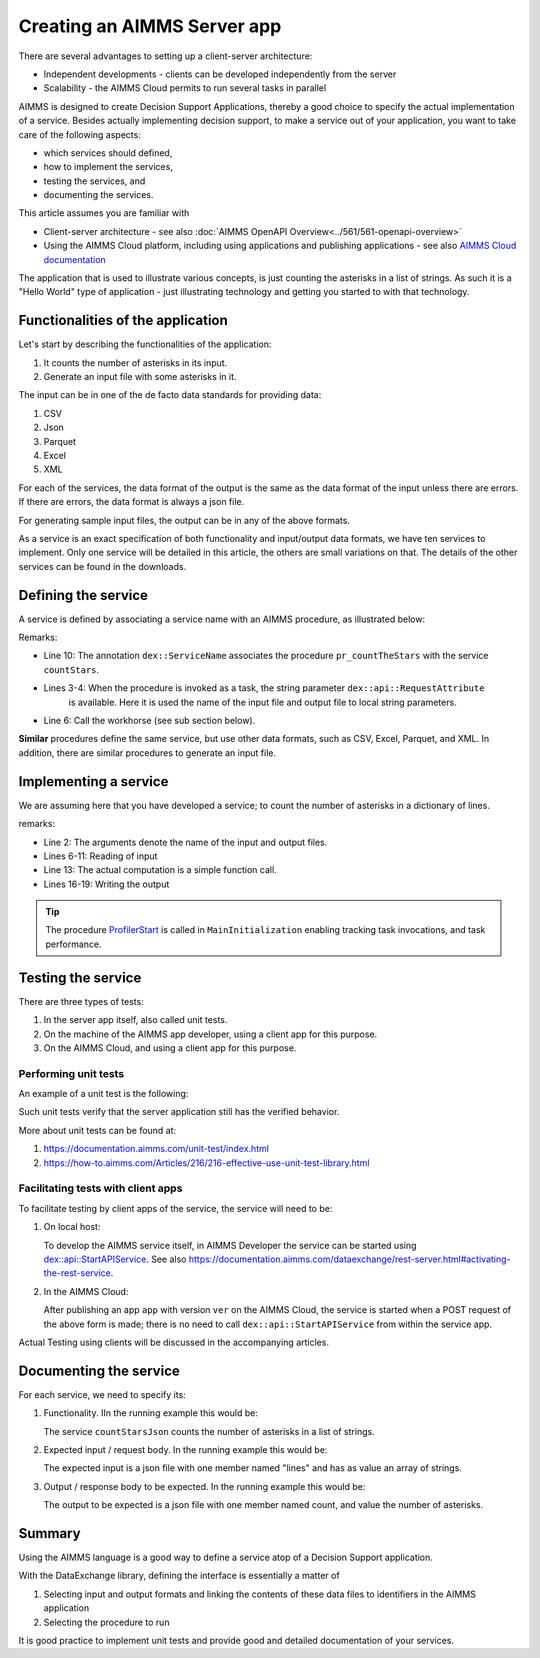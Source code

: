 Creating an AIMMS Server app
=============================

There are several advantages to setting up a client-server architecture:

* Independent developments - clients can be developed independently from the server

* Scalability - the AIMMS Cloud permits to run several tasks in parallel

AIMMS is designed to create Decision Support Applications, thereby a good choice to 
specify the actual implementation of a service. 
Besides actually implementing decision support, to make a service out of your application, 
you want to take care of the following aspects:

* which services should defined,

* how to implement the services,

* testing the services, and

* documenting the services. 

This article assumes you are familiar with 

* Client-server architecture - see also :doc:`AIMMS OpenAPI Overview<../561/561-openapi-overview>`

* Using the AIMMS Cloud platform, including using applications and publishing applications - 
  see also `AIMMS Cloud documentation <https://documentation.aimms.com/cloud/index.html>`_

The application that is used to illustrate various concepts, is just counting the asterisks in a list of strings. 
As such it is a "Hello World" type of application - 
just illustrating technology and getting you started to with that technology.


Functionalities of the application
----------------------------------

Let's start by describing the functionalities of the application:

#.  It counts the number of asterisks in its input.

#.  Generate an input file with some asterisks in it.

The input can be in one of the de facto data standards for providing data:

#.  CSV

#.  Json

#.  Parquet

#.  Excel

#.  XML

For each of the services, the data format of the output is the same as the data format of the input 
unless there are errors. If there are errors, the data format is always a json file.

For generating sample input files, the output can be in any of the above formats.

As a service is an exact specification of both functionality and input/output data formats, we have ten services to implement.
Only one service will be detailed in this article, the others are small variations on that. 
The details of the other services can be found in the downloads.


Defining the service
------------------------

A service is defined by associating a service name with an AIMMS procedure, as illustrated below:

.. code-block:: aimms 
    :linenos:
    :emphasize-lines: 3,4,10

    Procedure pr_countTheStarsJson {
        Body: {
            _sp_inp := dex::api::RequestAttribute( 'request-data-path'  ) ;
            _sp_out := dex::api::RequestAttribute( 'response-data-path' ) ;
            
            pr_actuallyCountStarsJson( _sp_inp, _sp_out );
            
            return 1;
        }
        dex::ServiceName: countStarsJson;
        StringParameter _sp_inp;
        StringParameter _sp_out;
    }

Remarks:

* Line 10: The annotation ``dex::ServiceName`` associates the procedure ``pr_countTheStars`` with the service ``countStars``.

* Lines 3-4:  When the procedure is invoked as a task, the string parameter  ``dex::api::RequestAttribute`` 
    is available. Here it is used the name of the input file and output file to local string parameters.

* Line 6: Call the workhorse (see sub section below).

**Similar** procedures define the same service, but use other data formats, such as CSV, Excel, Parquet, and XML.
In addition, there are similar procedures to generate an input file.

Implementing a service
----------------------

We are assuming here that you have developed a service; to count the number of asterisks in a dictionary of lines.

.. code-block:: aimms 
    :linenos:

    Procedure pr_actuallyCountStarsJson {
        Arguments: (sp_input,sp_output);
        Body: {
            empty s_lineNumbers ;
            
            dex::ReadFromFile(
                dataFile         :  sp_input, 
                mappingName      :  "starsJSON", 
                emptyIdentifiers :  0, 
                emptySets        :  0, 
                resetCounters    :  0);
            
            p_noStars := fnc_numberOfStars( sp_lines );
            
            ! write response body
            dex::WriteToFile(
                dataFile    :  sp_output, 
                mappingName :  "countedJSON", 
                pretty      :  0);
            
            ! Application specific return code.
            return 1;
        }
        StringParameter sp_input {
            Property: Input;
        }
        StringParameter sp_output {
            Property: Input;
        }
    }

remarks:

* Line 2: The arguments denote the name of the input and output files.

* Lines 6-11: Reading of input

* Line 13: The actual computation is a simple function call.

* Lines 16-19: Writing the output

.. tip:: The procedure `ProfilerStart <https://documentation.aimms.com/functionreference/development-support/profiler-and-debugger/profilerstart.html>`_ is called in ``MainInitialization`` enabling tracking task invocations, and task performance.

Testing the service
-----------------------

There are three types of tests:

#. In the server app itself, also called unit tests.

#. On the machine of the AIMMS app developer, using a client app for this purpose.

#. On the AIMMS Cloud, and using a client app for this purpose.

Performing unit tests
^^^^^^^^^^^^^^^^^^^^^^

An example of a unit test is the following:

.. code-block:: aimms 
    :linenos:

    Procedure pr_testCountJson {
        Body: {
            dex::AddMapping(
                mappingName :  "starsJSON", 
                mappingFile :  "Mappings/starsJSON.xml");
            dex::AddMapping(
                mappingName :  "countedJSON", 
                mappingFile :  "Mappings/countedJSON.xml");

            ! Call the procedure that does the actual implementation.
            pr_actuallyCountStarsJson("data/data.json", "data/noStars.json");

            ! Verify that the output file has the expected contents.
            _sp_jsonContents := FileRead( "data/noStars.json" );
            aimmsunit::AssertTrue(
                descr :  "Expected outcome json", 
                expr  :  _sp_jsonContents = "{\"count\":28.0}", 
                cont  :  0);
        }
        aimmsunit::TestSuite: CountStarsUnitTests;
        StringParameter _sp_jsonContents;
    }

Such unit tests verify that the server application still has the verified behavior.

More about unit tests can be found at:

#.  https://documentation.aimms.com/unit-test/index.html

#.  https://how-to.aimms.com/Articles/216/216-effective-use-unit-test-library.html

Facilitating tests with client apps
^^^^^^^^^^^^^^^^^^^^^^^^^^^^^^^^^^^^

To facilitate testing by client apps of the service, the service will need to be:

#.  On local host:

    To develop the AIMMS service itself, in AIMMS Developer the service can be started using 
    `dex::api::StartAPIService <https://documentation.aimms.com/dataexchange/api.html#dex-api-StartAPIService>`_.
    See also https://documentation.aimms.com/dataexchange/rest-server.html#activating-the-rest-service.

#.  In the AIMMS Cloud:

    After publishing an app ``app`` with version ``ver`` on the AIMMS Cloud, 
    the service is started when a POST request of the above form is made; 
    there is no need to call ``dex::api::StartAPIService`` from within the service app.

Actual Testing using clients will be discussed in the accompanying articles.

Documenting the service
--------------------------

For each service, we need to specify its:

#.  Functionality. IIn the running example this would be: 

    The service ``countStarsJson`` counts the number of asterisks in a list of strings.

#.  Expected input / request body. In the running example this would be:

    The expected input is a json file with one member named "lines" and has as value an array of strings.

#.  Output / response body to be expected. In the running example this would be:

    The output to be expected is a json file with one member named count, and value the number of asterisks.


Summary
--------

Using the AIMMS language is a good way to define a service atop of a Decision Support application.

With the DataExchange library, defining the interface is essentially a matter of 

#.  Selecting input and output formats and linking the contents of these data files to identifiers in the AIMMS application

#.  Selecting the procedure to run 

It is good practice to implement unit tests and provide good and detailed documentation of your  services.

.. spelling:word-list::

    facto